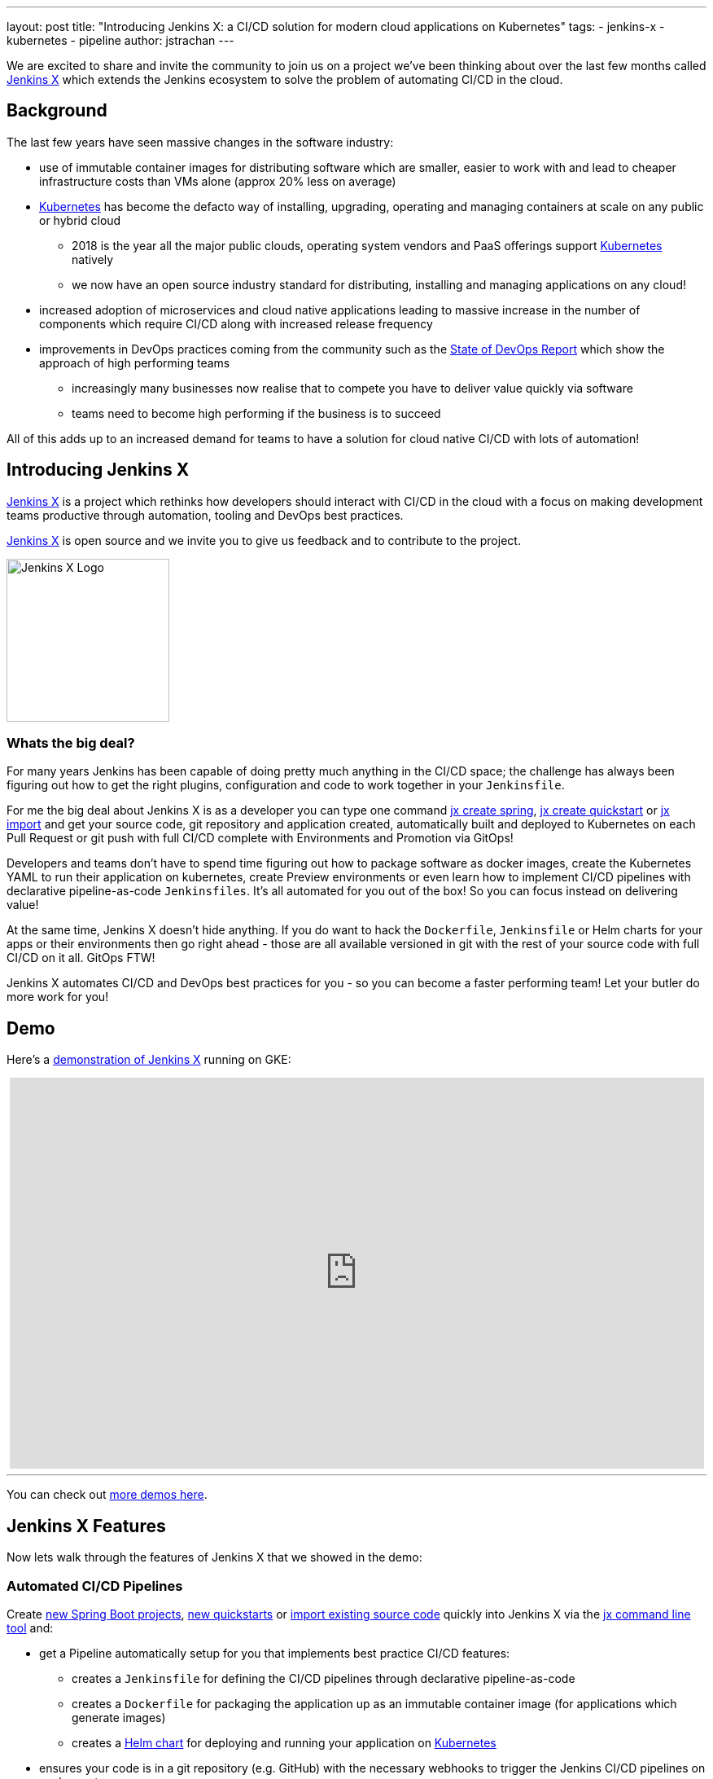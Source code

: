 ---
layout: post
title: "Introducing Jenkins X: a CI/CD solution for modern cloud applications on Kubernetes"
tags:
- jenkins-x
- kubernetes
- pipeline
author: jstrachan
---

We are excited to share and invite the community to join us on a project we’ve been thinking about over the last few months called http://jenkins-x.io[Jenkins X] which extends the Jenkins ecosystem to solve the problem of automating CI/CD in the cloud.

== Background

The last few years have seen massive changes in the software industry:

* use of immutable container images for distributing software which are smaller, easier to work with and lead to cheaper infrastructure costs than VMs alone (approx 20% less on average)
* https://kubernetes.io/[Kubernetes] has become the defacto way of installing, upgrading, operating and managing containers at scale on any public or hybrid cloud 
** 2018 is the year all the major public clouds, operating system vendors and PaaS offerings support https://kubernetes.io/[Kubernetes] natively
** we now have an open source industry standard for distributing, installing and managing applications on any cloud!
* increased adoption of microservices and cloud native applications leading to massive increase in the number of components which require CI/CD along with increased release frequency
* improvements in DevOps practices coming from the community such as the https://puppet.com/blog/2017-state-devops-report-here[State of DevOps Report] which show the approach of high performing teams
** increasingly many businesses now realise that to compete you have to deliver value quickly via software
** teams need to become high performing if the business is to succeed

All of this adds up to an increased demand for teams to have a solution for cloud native CI/CD with lots of automation!

== Introducing Jenkins X

http://jenkins-x.io[Jenkins X] is a project which rethinks how developers should interact with CI/CD in the cloud with a focus on making development teams productive through automation, tooling and DevOps best practices.

http://jenkins-x.io[Jenkins X] is open source and we invite you to give us feedback and to contribute to the project.

image::http://jenkins-x.io/images/logo.png[Jenkins X Logo,200,200]

=== Whats the big deal?

For many years Jenkins has been capable of doing pretty much anything in the CI/CD space; the challenge has always been figuring out how to get the right plugins, configuration and code to work together in your `Jenkinsfile`.

For me the big deal about Jenkins X is as a developer you can type one command http://jenkins-x.io/developing/create-spring/[jx create spring],  http://jenkins-x.io/developing/create-quickstart/[jx create quickstart] or http://jenkins-x.io/developing/import/[jx import] and get your source code, git repository and application created, automatically built and deployed to Kubernetes on each Pull Request or git push with full CI/CD complete with Environments and Promotion via GitOps!

Developers and teams don't have to spend time figuring out how to package software as docker images, create the Kubernetes YAML to run their application on kubernetes, create Preview environments or even learn how to implement CI/CD pipelines with declarative pipeline-as-code `Jenkinsfiles`. It's all automated for you out of the box! So you can focus instead on delivering value!

At the same time, Jenkins X doesn't hide anything. If you do want to hack the `Dockerfile`, `Jenkinsfile` or Helm charts for your apps or their environments then go right ahead - those are all available versioned in git with the rest of your source code with full CI/CD on it all. GitOps FTW!

Jenkins X automates CI/CD and DevOps best practices for you - so you can become a faster performing team! Let your butler do more work for you!

== Demo

Here's a https://www.youtube.com/watch?v=kPes3rvT1UM[demonstration of Jenkins X] running on GKE:

++++
<center>
<iframe width="853" height="480"
src="https://www.youtube-nocookie.com/embed/kPes3rvT1UM?rel=0" frameborder="0"
allowfullscreen></iframe>
</center>
++++

'''

You can check out http://jenkins-x.io/demos/[more demos here].

== Jenkins X Features

Now lets walk through the features of Jenkins X that we showed in the demo:

=== Automated CI/CD Pipelines

Create http://jenkins-x.io/developing/create-spring/[new Spring Boot projects],  http://jenkins-x.io/developing/create-quickstart/[new quickstarts]  or http://jenkins-x.io/developing/import/[import existing source code] quickly into Jenkins X via the http://jenkins-x.io/commands/jx/[jx command line tool] and:

* get a Pipeline automatically setup for you that implements best practice CI/CD features:
** creates a `Jenkinsfile` for defining the CI/CD pipelines through declarative pipeline-as-code
** creates a `Dockerfile` for packaging the application up as an immutable container image (for applications which generate images)
** creates a https://docs.helm.sh/developing_charts/#charts[Helm chart] for deploying and running your application on https://kubernetes.io/[Kubernetes]
* ensures your code is in a git repository (e.g. GitHub) with the necessary webhooks to trigger the Jenkins CI/CD pipelines on push events
* triggers the first release pipeline to promote your application to your teams _Staging_ Environment

Then on each Pull Request:

* a CI pipeline is triggered to build your application and run all the tests ensuring you keep the master branch in a ready to release state
* your Pull Request is deployed to a Preview Environment (more on this later)

When a Pull Request is merged to the master branch the Release pipeline is triggered to create a new release:

* a new semantic version number is generated
* the source code is modified for the new version (e.g. _pom.xml_ files get their _<version>_ elements modified) and then tagged in git
* new versioned artifacts are published including:
** docker image, helm chart and any language specific artifacts (e.g. _pom.xml_ and jar files for Java, npm packages for node or binaries for go etc)
* the new version is promoted to http://jenkins-x.io/about/features/#environments[Environments] (more on this later)


=== Environment Promotion via GitOps

In Jenkins X each team gets their own http://jenkins-x.io/about/features/#environments[environments]. The default environments are _Staging_ and _Production_ but teams can create as many environments as they wish and call them whatever they prefer.

An Environment is a place to deploy code and each Environment maps to a separate https://kubernetes.io/docs/concepts/overview/working-with-objects/namespaces/[namespace in Kubernetes] so they are isolated from each other and can be managed independently.

We use something called _GitOps_ to manage environments and perform http://jenkins-x.io/about/features/#promotion[promotion]. This means that:

* Each environment gets its own git repository to store all the environment specific configuration together with a list of all the applications and their version and configuration.
* Promotion of new versions of applications to an environment results in:

** a Pull Request is created for the configuration change that triggers the CI pipeline tests on the Environment along with code review and approval
** once the Pull Request is merged the release pipeline for the environment which updates the applications running in that environment by applying the helm chart metadata from the git repository.

Environments can be configured to either promote _automatically_ as part of a release pipeline or they can use _manual_ promotion.

The defaults today are for the _Staging_ environment to use automatic promotion; so all merges to master are automatically promoted to Staging. Then the _Production_ environment is configured to use manual promotion; so you choose when do promote.

However it is easy to change the  configuration of how many environments you need and how they are configured via the http://jenkins-x.io/commands/jx_create_environment/[jx create environment] and http://jenkins-x.io/commands/jx_edit_environment/[jx edit environment] commands


=== Preview Environments

Jenkins X lets you create http://jenkins-x.io/about/features/#preview-environments[Preview Environments] for Pull Requests. Typically this happens automatically in the Pull Request Pipelines when a Pull Request is submitted but you can also perform this manually yourself via the http://jenkins-x.io/developing/preview/[jx preview] command.

The following happens when a Preview Environment is created:

* a new http://jenkins-x.io/about/features/#environments[Environment] of kind `Preview` is created along with a https://kubernetes.io/docs/concepts/overview/working-with-objects/namespaces/[kubernetes namespace] which show up the http://jenkins-x.io/commands/jx_get_environments/[jx get environments] command along with the http://jenkins-x.io/developing/kube-context/[jx environment and jx namespace commands] so you can see which preview environments are active and switch into them to look around
* the Pull Request is built as a preview docker image and chart and deployed into the preview environment
* a comment is added to the Pull Request to let your team know the preview application is ready for testing with a link to open the application. So in one click your team members can try out the preview!

image::http://jenkins-x.io/images/pr-comment.png[Issue Comment]

This is particularly useful if you are working on a web application or REST endpoint; it lets your team interact with the running Pull Request to help folks approve changes.

=== Feedback

If the commit comments reference issues (e.g. via the text `fixes #123`) then Jenkins X pipelines will generate release notes like those of https://github.com/jenkins-x/jx/releases[the jx releases].

Also, as the version associated with those new commits is promoted to `Staging` or `Production`, you will get automated comments on each fixed issue that the issue is now available for review in the corresponding environment along with a link to the release notes and a link to the app running in that environment. e.g.

image::http://jenkins-x.io/images/issue-comment.png[Issue Comment]



== Getting started

Hopefully you now want to give Jenkins X a try. One of the great features of Jenkins is that it's super easy to get started: install Java, download a war and run via `java -jar jenkins.war`.

With Jenkins X we've tried to follow a similarly simple experience. One complication is that Jenkins X has more moving pieces than a single JVM; it also needs a Kubernetes cluster :)

First you need to http://jenkins-x.io/getting-started/install/[download and install the jx command line tool] so its on your `PATH`.

Then you need to run a single command to http://jenkins-x.io/getting-started/create-cluster/[create a new Kubernetes cluster and install Jenkins X].

----
jx create cluster gke
----

Today we support creating Kubernetes clusters and installing Jenkins X on Amazon (AWS), Google (GKE) and Microsoft Azure. We hope to support AWS EKS soon.

At the time of writing the easiest cloud to get started with is Google's GKE so we recommend you start there unless you already use AWS or Azure. But Amazon and Microsoft are working hard to make Kubernetes clusters as easy to create and manage as they are on GKE.

All the public clouds have a free tier so you should be able to spin up a Kubernetes cluster and install Jenkins X for a few hours then tear it down and it should be cheaper than a cup of coffee (probably free!). Just remember to tear down the cluster when you are done!

Here's a https://youtu.be/ELA4tytdFeA[demo of creating a kuberentes cluster and installing Jenkins X]:

++++
<center>
<iframe width="853" height="480"
src="https://www.youtube-nocookie.com/embed/ELA4tytdFeA?rel=0" frameborder="0"
allowfullscreen></iframe>
</center>
++++

'''

If you really don't want to use the public cloud, you can http://jenkins-x.io/getting-started/install-on-cluster/[install Jenkins X on an existing kubernetes cluster] (if it has RBAC enabled!). If you can https://github.com/kubernetes/minikube[install and run minikube] then you should be able to http://jenkins-x.io/getting-started/create-cluster/[install Jenkins X on it].


== Relationship between Jenkins and Jenkins X

Jenkins is the core CI/CD engine within Jenkins X. So Jenkins X is built on the massive shoulders of Jenkins and its awesome community.

We are https://github.com/jenkinsci/jep/tree/master/jep/400[proposing Jenkins X as a sub project] within the Jenkins foundation as Jenkins X has a different focus: automating CI/CD for the cloud using Jenkins plus other open source tools like Kubernetes, Helm, Git, Nexus/Artifactory etc.

Over time we are hoping Jenkins X can help drive some changes in Jenkins itself to become more cloud native, which will benefit the wider Jenkins community in addition to Jenkins X.

== Please join us!

So I hope the above has given you a feel for the vision of where we are heading with Jenkins X and to show where we are today. The project is still very young, we have https://github.com/jenkins-x/jx/issues[lots to do] and we are looking for more input on where to go next and what to focus on. We're also working on high level http://jenkins-x.io/contribute/roadmap[roadmap].

To make Jenkins X a success we'd love you to get involved, http://jenkins-x.io/getting-started/[try it out] and http://jenkins-x.io/community/[give us feedback in the community]! We love contributions whether its email, chat, issues or even better Pull Requests ;).

If you're thinking of contributing here's some ideas:

* http://jenkins-x.io/community/[Give us feedback]. What could we improve? Anything you don't like or you think is missing?
* Help http://jenkins-x.io/contribute/documentation/[improve the documentation] so its more clear how to get started and use Jenkins X
* http://jenkins-x.io/developing/create-quickstart/#adding-your-own-quickstarts[Add your own quickstarts] so the Jenkins X community can easily bootstrap new projects using your quickstart. If you work on an open source project is there a good quickstart we could add to Jenkins X?
* If you'd like to http://jenkins-x.io/contribute/development/[contribute to the code] then try browse the https://github.com/jenkins-x/jx/issues[current issues].
** we have marked issues https://github.com/jenkins-x/jx/issues?q=is%3Aopen+is%3Aissue+label%3A%22help+wanted%22[help wanted] or https://github.com/jenkins-x/jx/issues?q=is%3Aopen+is%3Aissue+label%3A%22good+first+issue%22[good first issue] to save you hunting around too much
** in particular we would love help on getting Jenkins X https://github.com/jenkins-x/jx/issues?q=is%3Aopen+is%3Aissue+label%3Awindows[working well on windows] or the https://github.com/jenkins-x/jx/issues?q=is%3Aissue+is%3Aopen+label%3Aintegrations[integrations] with cloud services, git providers and issues trackers
** for more long term goals we've the http://jenkins-x.io/contribute/roadmap[roadmap]
** we could always use more test cases and to improve test coverage!

To help get faster feedback we are using Jenkins X as the CI/CD platform to develop Jenkins X itself. For example Jenkins X creates https://github.com/jenkins-x/jx/releases[all the releases and release notes]. We'll talk more about https://github.com/jenkins-x/updatebot[UpdateBot] in a future blog post but you can see all the https://github.com/pulls?q=is%3Apr+archived%3Afalse+user%3Ajenkins-x+label%3Aupdatebot+is%3Aclosed[automated pull requests generated] in the various Jenkins X pipelines via https://github.com/jenkins-x/updatebot[UpdateBot] pushing version changes from upstream dependencies into downstream repositories.

Note that the Jenkins community tends to use IRC for chat and the Kubernetes community uses Slack, so Jenkins X has rooms for http://jenkins-x.io/community/[both IRC and slack] depending on which chat technology you prefer - as the Jenkins X community will be working closely with both the Jenkins community and the various Kubernetes communities (Kubernetes, Helm, Skaffold, Istio et al).

One of the most rewarding things about open source is being able to learn from others in the community. So I'm hoping that even if you are not yet ready to use Kubernetes in your day job or are not yet interested in automating your Continuous Delivery - that you'll at least consider taking a look at Jenkins X, if for no other reason than to help you learn more about all these new ideas, technologies and approaches!

Thanks for listening and I'm looking forward to http://jenkins-x.io/community/[seeing you in the community].


== Links

* https://github.com/jenkinsci/jep/tree/master/jep/400[Jenkins X JEP proposal]
* http://jenkins-x.io/[Jenkins X website]
* http://jenkins-x.io/getting-started/[Getting Started Guide]
* http://jenkins-x.io/demos/[Demos]